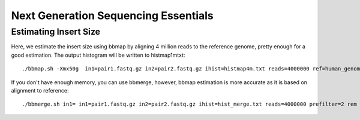 ====================================================
Next Generation Sequencing Essentials 
====================================================


Estimating Insert Size 
###########################


Here, we estimate the insert size using bbmap by aligning 4 million reads to the reference genome, pretty enough for a good estimation. The output histogram will be written to histmap1mtxt::
 
   ./bbmap.sh -Xmx50g  in1=pair1.fastq.gz in2=pair2.fastq.gz ihist=histmap4m.txt reads=4000000 ref=human_genome.fa



If you don't have enough memory, you can use bbmerge, however, bbmap estimation is more accurate as it is based on alignment to reference:: 

   ./bbmerge.sh in1= in1=pair1.fastq.gz in2=pair2.fastq.gz ihist=hist_merge.txt reads=4000000 prefilter=2 rem extend2=100


